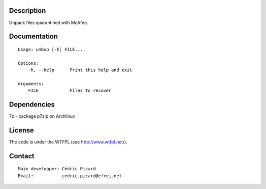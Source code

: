 Description
===========

Unpack files quarantined with McAfee.

Documentation
=============

::

    Usage: unbup [-h] FILE...

    Options:
        -h, --help      Print this help and exit

    Arguments:
        FILE            Files to recover

Dependencies
============

7z - package p7zip on Archlinux

License
=======

The code is under the WTFPL (see http://www.wtfpl.net/).

Contact
=======

::

    Main developper: Cédric Picard
    Email:           cedric.picard@efrei.net
